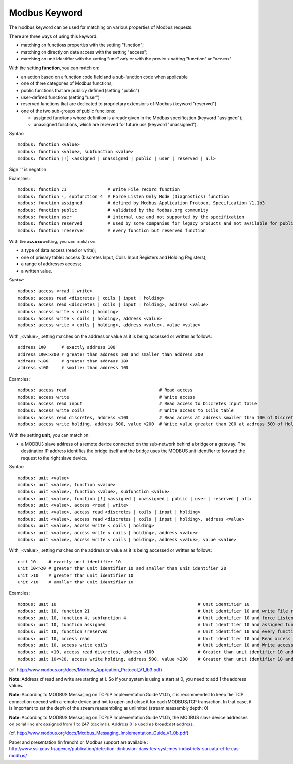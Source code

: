 Modbus Keyword
==============

The modbus keyword can be used for matching on various properties of
Modbus requests.

There are three ways of using this keyword:

* matching on functions properties with the setting "function";
* matching on directly on data access with the setting "access";
* matching on unit identifier with the setting "unit" only or with the previous setting "function" or "access".

With the setting **function**, you can match on:

* an action based on a function code field and a sub-function code when applicable;
* one of three categories of Modbus functions;
* public functions that are publicly defined (setting "public")
* user-defined functions (setting "user")
* reserved functions that are dedicated to proprietary extensions of Modbus (keyword "reserved")
* one of the two sub-groups of public functions:

  * assigned functions whose definition is already given in the Modbus specification (keyword "assigned");
  * unassigned functions, which are reserved for future use (keyword "unassigned").

Syntax::

  modbus: function <value>
  modbus: function <value>, subfunction <value>
  modbus: function [!] <assigned | unassigned | public | user | reserved | all>

Sign '!' is negation

Examples::

  modbus: function 21                # Write File record function
  modbus: function 4, subfunction 4  # Force Listen Only Mode (Diagnostics) function
  modbus: function assigned          # defined by Modbus Application Protocol Specification V1.1b3
  modbus: function public            # validated by the Modbus.org community
  modbus: function user              # internal use and not supported by the specification
  modbus: function reserved          # used by some companies for legacy products and not available for public use
  modbus: function !reserved         # every function but reserved function

With the **access** setting, you can match on:

* a type of data access (read or write);
* one of primary tables access (Discretes Input, Coils, Input Registers and Holding Registers);
* a range of addresses access;
* a written value.

Syntax::

  modbus: access <read | write>
  modbus: access read <discretes | coils | input | holding>
  modbus: access read <discretes | coils | input | holding>, address <value>
  modbus: access write < coils | holding>
  modbus: access write < coils | holding>, address <value>
  modbus: access write < coils | holding>, address <value>, value <value>

With _<value>_ setting matches on the address or value as it is being
accessed or written as follows::

  address 100      # exactly address 100
  address 100<>200 # greater than address 100 and smaller than address 200
  address >100     # greater than address 100
  address <100     # smaller than address 100

Examples::

  modbus: access read                                    # Read access
  modbus: access write                                   # Write access
  modbus: access read input                              # Read access to Discretes Input table
  modbus: access write coils                             # Write access to Coils table
  modbus: access read discretes, address <100            # Read access at address smaller than 100 of Discretes Input table
  modbus: access write holding, address 500, value >200  # Write value greater than 200 at address 500 of Holding Registers table

With the setting **unit**, you can match on:

* a MODBUS slave address of a remote device connected on the sub-network behind a bridge or a gateway. The destination IP address identifies the bridge itself and the bridge uses the MODBUS unit identifier to forward the request to the right slave device.

Syntax::

  modbus: unit <value>
  modbus: unit <value>, function <value>
  modbus: unit <value>, function <value>, subfunction <value>
  modbus: unit <value>, function [!] <assigned | unassigned | public | user | reserved | all>
  modbus: unit <value>, access <read | write>
  modbus: unit <value>, access read <discretes | coils | input | holding>
  modbus: unit <value>, access read <discretes | coils | input | holding>, address <value>
  modbus: unit <value>, access write < coils | holding>
  modbus: unit <value>, access write < coils | holding>, address <value>
  modbus: unit <value>, access write < coils | holding>, address <value>, value <value>

With _<value>_ setting matches on the address or value as it is being
accessed or written as follows::

  unit 10     # exactly unit identifier 10
  unit 10<>20 # greater than unit identifier 10 and smaller than unit identifier 20
  unit >10    # greater than unit identifier 10
  unit <10    # smaller than unit identifier 10

Examples::

  modbus: unit 10                                                       # Unit identifier 10
  modbus: unit 10, function 21                                          # Unit identifier 10 and write File record function
  modbus: unit 10, function 4, subfunction 4                            # Unit identifier 10 and force Listen Only Mode (Diagnostics) function
  modbus: unit 10, function assigned                                    # Unit identifier 10 and assigned function
  modbus: unit 10, function !reserved                                   # Unit identifier 10 and every function but reserved function
  modbus: unit 10, access read                                          # Unit identifier 10 and Read access
  modbus: unit 10, access write coils                                   # Unit identifier 10 and Write access to Coils table
  modbus: unit >10, access read discretes, address <100                 # Greater than unit identifier 10 and Read access at address smaller than 100 of Discretes Input table
  modbus: unit 10<>20, access write holding, address 500, value >200    # Greater than unit identifier 10 and smaller than unit identifier 20 and Write value greater than 200 at address 500 of Holding Registers table

(cf. http://www.modbus.org/docs/Modbus_Application_Protocol_V1_1b3.pdf)

**Note:** Address of read and write are starting at 1. So if your system
is using a start at 0, you need to add 1 the address values.

**Note:** According to MODBUS Messaging on TCP/IP Implementation Guide
V1.0b, it is recommended to keep the TCP connection opened with a
remote device and not to open and close it for each MODBUS/TCP
transaction. In that case, it is important to set the depth of the
stream reassembling as unlimited (stream.reassembly.depth: 0)

**Note:** According to MODBUS Messaging on TCP/IP Implementation Guide
V1.0b, the MODBUS slave device addresses on serial line are assigned from 1 to
247 (decimal). Address 0 is used as broadcast address.

(cf. http://www.modbus.org/docs/Modbus_Messaging_Implementation_Guide_V1_0b.pdf)

Paper and presentation (in french) on Modbus support are available :
http://www.ssi.gouv.fr/agence/publication/detection-dintrusion-dans-les-systemes-industriels-suricata-et-le-cas-modbus/

